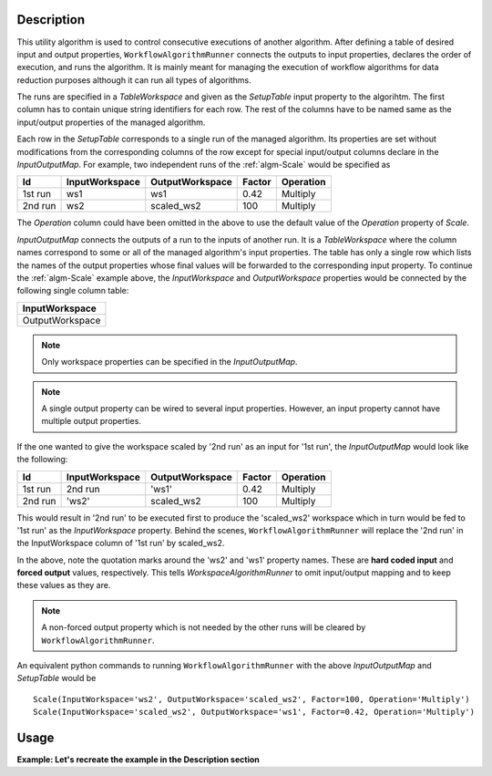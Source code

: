 .. algorithm::

.. summary::

.. relatedAlgorithms::

.. properties::

Description
-----------

This utility algorithm is used to control consecutive executions of another algorithm. After defining a table of desired input and output properties, ``WorkflowAlgorithmRunner`` connects the outputs to input properties, declares the order of execution, and runs the algorithm. It is mainly meant for managing the execution of workflow algorithms for data reduction purposes although it can run all types of algorithms.

The runs are specified in a `TableWorkspace` and given as the *SetupTable* input property to the algorihtm. The first column has to contain unique string identifiers for each row. The rest of the columns have to be named same as the input/output properties of the managed algorithm.

Each row in the *SetupTable* corresponds to a single run of the managed algorithm. Its properties are set without modifications from the corresponding columns of the row except for special input/output columns declare in the *InputOutputMap*. For example, two independent runs of the :ref:`algm-Scale` would be specified as

=======  ==============  ===============  ======  =========
Id       InputWorkspace  OutputWorkspace  Factor  Operation 
=======  ==============  ===============  ======  =========
1st run  ws1             ws1              0.42    Multiply  
2nd run  ws2             scaled_ws2       100     Multiply  
=======  ==============  ===============  ======  =========

The *Operation* column could have been omitted in the above to use the default value of the *Operation* property of `Scale`.

*InputOutputMap* connects the outputs of a run to the inputs of another run. It is a `TableWorkspace` where the column names correspond to some or all of the managed algorithm's input properties. The table has only a single row which lists the names of the output properties whose final values will be forwarded to the corresponding input property. To continue the :ref:`algm-Scale` example above, the *InputWorkspace* and *OutputWorkspace* properties would be connected by the following single column table:

+-----------------+
| InputWorkspace  |
+=================+
| OutputWorkspace |
+-----------------+

.. note::
    Only workspace properties can be specified in the *InputOutputMap*.

.. note::
    A single output property can be wired to several input properties. However, an input property cannot have multiple output properties.

If the one wanted to give the workspace scaled by '2nd run' as an input for '1st run', the *InputOutputMap* would look like the following:

=======  ==============  ===============  ======  =========
Id       InputWorkspace  OutputWorkspace  Factor  Operation
=======  ==============  ===============  ======  =========
1st run  2nd run         'ws1'            0.42    Multiply
2nd run  'ws2'           scaled_ws2       100     Multiply
=======  ==============  ===============  ======  =========

This would result in '2nd run' to be executed first to produce the 'scaled_ws2' workspace which in turn would be fed to '1st run' as the *InputWorkspace* property. Behind the scenes, ``WorkflowAlgorithmRunner`` will replace the '2nd run' in the InputWorkspace column of '1st run' by scaled_ws2.

In the above, note the quotation marks around the 'ws2' and 'ws1' property names. These are **hard coded input** and **forced output** values, respectively. This tells `WorkspaceAlgorithmRunner` to omit input/output mapping and to keep these values as they are.

.. note::
    A non-forced output property which is not needed by the other runs will be cleared by ``WorkflowAlgorithmRunner``.

An equivalent python commands to running ``WorkflowAlgorithmRunner`` with the above *InputOutputMap* and *SetupTable* would be

::

    Scale(InputWorkspace='ws2', OutputWorkspace='scaled_ws2', Factor=100, Operation='Multiply')
    Scale(InputWorkspace='scaled_ws2', OutputWorkspace='ws1', Factor=0.42, Operation='Multiply')

Usage
-----

**Example: Let's recreate the example in the Description section**

.. testcode:: ScaleExample

    # This is our initial workspace. We want to scale it first by 100
    # and then by 0.42
    CreateSingleValuedWorkspace(OutputWorkspace='ws2', DataValue=1.0)
    
    # Setup the runs for the Scale algorithm
    setupTable = WorkspaceFactoryImpl.Instance().createTable()
    setupTable.addColumn('str', 'Run name') # First column can have arbitrary name.
    # The rest of the columns can be in arbitrary order
    setupTable.addColumn('str', 'InputWorkspace')
    setupTable.addColumn('double', 'Factor') # Scale expects to get a number here.
    setupTable.addColumn('str', 'OutputWorkspace')
    row = {
        'Run name': '1st run',
        'InputWorkspace': '2nd run',
        'Factor': 0.42,
        'OutputWorkspace': '"ws1"' # Forced output either by '' or "".
    }
    setupTable.addRow(row)
    row = {
        'Run name': '2nd run',
        'InputWorkspace': "'ws2'",
        'Factor': 100,
        'OutputWorkspace': 'scaled_ws2'
    }
    setupTable.addRow(row)
    AnalysisDataServiceImpl.Instance().addOrReplace('setupTable', setupTable)
    
    # Map OutputWorkspace to InputWorkspace
    ioMap = WorkspaceFactoryImpl.Instance().createTable()
    ioMap.addColumn('str', 'InputWorkspace')
    ioMap.addRow({'InputWorkspace': 'OutputWorkspace'})
    AnalysisDataServiceImpl.Instance().addOrReplace('ioMapTable', ioMap)
    
    # Execute the algorithm
    WorkflowAlgorithmRunner('Scale', SetupTable=setupTable, InputOutputMap=ioMap)
    
    # Print some results
    print('Original input value: {0}'.format(mtd['ws2'].dataY(0)[0]))
    print('After scaling by 100: {0}'.format(mtd['scaled_ws2'].dataY(0)[0]))
    print('After further scaling by 0.42: {0}'.format(mtd['ws1'].dataY(0)[0]))

.. testoutput:: ScaleExample

    Original input value: 1.0
    After scaling by 100: 100.0
    After further scaling by 0.42: 42.0

.. categories::

.. sourcelink::
